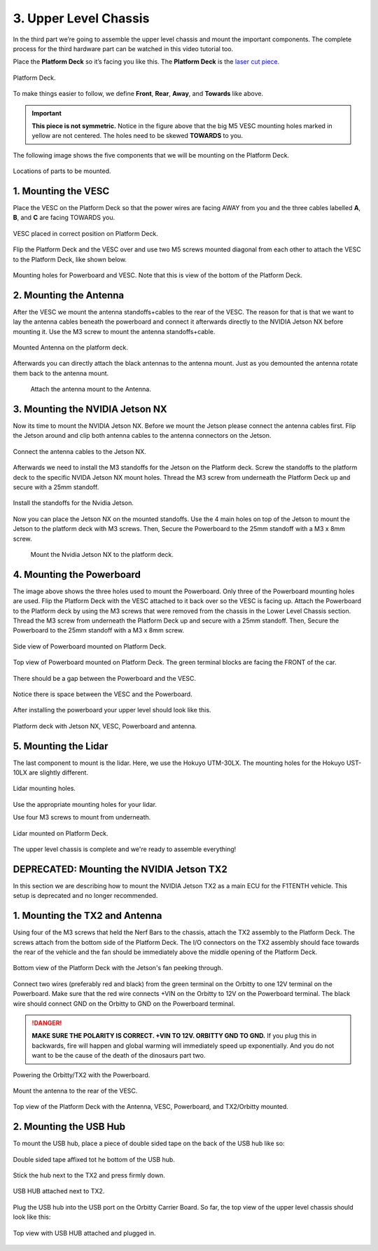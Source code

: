 .. _doc_build_upper_level:


3. Upper Level Chassis
========================

In the third part we’re going to assemble the upper level chassis and mount the important components. The complete process for the third hardware part can be watched in this video tutorial too.

.. raw:: html

	<iframe width="560" height="315" src="https://www.youtube.com/embed/L-V-0zzkl10?start=530" frameborder="0" allow="accelerometer; autoplay; clipboard-write; encrypted-media; gyroscope; picture-in-picture" allowfullscreen></iframe>


Place the **Platform Deck** so it’s facing you like this. The **Platform Deck** is the `laser cut piece <https://drive.google.com/drive/u/1/folders/1o3jRww0UwfmjTBDACD8qu7SDabRzpr5g>`_.

.. figure:: img/ulchassis/ulchassis01.JPG
	:align: center

	Platform Deck.

To make things easier to follow, we define **Front**, **Rear**, **Away**, and **Towards** like above.

.. important::
	**This piece is not symmetric.** Notice in the figure above that the big M5 VESC mounting holes marked in yellow are not centered. The holes need to be skewed **TOWARDS** to you.

The following image shows the five components that we will be mounting on the Platform Deck.

.. figure:: img/ulchassis/ulchassis02_NX.JPG
	:align: center

	Locations of parts to be mounted.

1. Mounting the VESC
-----------------------------------------
Place the VESC on the Platform Deck so that the power wires are facing AWAY from you and the three cables labelled **A**, **B**, and **C** are facing TOWARDS you.

.. figure:: img/ulchassis/ulchassis03.JPG
	:align: center

	VESC placed in correct position on Platform Deck.

Flip the Platform Deck and the VESC over and use two M5 screws mounted diagonal from each other to attach the VESC to the Platform Deck, like shown below.

.. figure:: img/ulchassis/ulchassis04.JPG
	:align: center

	Mounting holes for Powerboard and VESC. Note that this is view of the bottom of the Platform Deck.


2. Mounting the Antenna
-----------------------------------------
After the VESC we mount the antenna standoffs+cables to the rear of the VESC. The reason for that is that we want to lay the antenna cables beneath the powerboard and connect it afterwards directly to the NVIDIA Jetson NX before mounting it. Use the M3 screw to mount the antenna standoffs+cable.

.. figure:: img/ulchassis/ulchassisNX_02.JPG
	:align: center

	Mounted Antenna on the platform deck.

Afterwards you can directly attach the black antennas to the antenna mount. Just as you demounted the antenna rotate them back to the antenna mount.

	.. figure:: img/ulchassis/ulchassisNX_03.JPG
		:align: center

		Attach the antenna mount to the Antenna.

3. Mounting the NVIDIA Jetson NX
-----------------------------------------

Now its time to mount the NVIDIA Jetson NX. Before we mount the Jetson please connect the antenna cables first. Flip the Jetson around and clip both antenna cables to the antenna connectors on the Jetson.

.. figure:: img/ulchassis/ulchassisNX_04.JPG
	:align: center

	Connect the antenna cables to the Jetson NX.

Afterwards we need to install the M3 standoffs for the Jetson on the Platform deck. Screw the standoffs to the platform deck to the specific NVIDA Jetson NX mount holes. Thread the M3 screw from underneath the Platform Deck up and secure with a 25mm standoff.

.. figure:: img/ulchassis/ulchassisNX_05.JPG
	:align: center

	Install the standoffs for the Nvidia Jetson.

Now you can place the Jetson NX on the mounted standoffs. Use the 4 main holes on top of the Jetson to mount the Jetson to the platform deck with M3 screws. Then, Secure the Powerboard to the 25mm standoff with a M3 x 8mm screw.

	.. figure:: img/ulchassis/ulchassisNX_06.JPG
		:align: center

		Mount the Nvidia Jetson NX to the platform deck.

4. Mounting the Powerboard
-----------------------------------------

The image above shows the three holes used to mount the Powerboard. Only three of the Powerboard mounting holes are used. Flip the Platform Deck with the VESC attached to it back over so the VESC is facing up. Attach the Powerboard to the Platform deck by using the M3 screws that were removed from the chassis in the Lower Level Chassis section. Thread the M3 screw from underneath the Platform Deck up and secure with a 25mm standoff. Then, Secure the Powerboard to the 25mm standoff with a M3 x 8mm screw.

.. figure:: img/ulchassis/ulchassis19.JPG
	:align: center

	Side view of Powerboard mounted on Platform Deck.

.. figure:: img/ulchassis/ulchassis05.JPG
	:align: center

	Top view of Powerboard mounted on Platform Deck. The green terminal blocks are facing the FRONT of the car.

There should be a gap between the Powerboard and the VESC.

.. figure:: img/ulchassis/ulchassis06.JPG
	:align: center

	Notice there is space between the VESC and the Powerboard.

After installing the powerboard your upper level should look like this.

.. figure:: img/ulchassis/ulchassisNX_07.JPG
	:align: center

	Platform deck with Jetson NX, VESC, Powerboard and antenna.

5. Mounting the Lidar
---------------------------------------------------
The last component to mount is the lidar. Here, we use the Hokuyo UTM-30LX. The mounting holes for the Hokuyo UST-10LX are slightly different.

.. figure:: img/ulchassis/ulchassis20.JPG
	:align: center

	Lidar mounting holes.

Use the appropriate mounting holes for your lidar.

Use four M3 screws to mount from underneath.

.. figure:: img/ulchassis/ulchassis10.JPG
	:align: center

	Lidar mounted on Platform Deck.


The upper level chassis is complete and we're ready to assemble everything!

.. figure:: img/ulchassis/ulchassis21.gif
   :align: center
   :width: 300px

DEPRECATED: Mounting the NVIDIA Jetson TX2
-----------------------------------------
In this section we are describing how to mount the NVIDIA Jetson TX2 as a main ECU for the F1TENTH vehicle. This setup is deprecated and no longer recommended.

1. Mounting the TX2 and Antenna
------------------------------------------------
Using four of the M3 screws that held the Nerf Bars to the chassis, attach the TX2 assembly to the Platform Deck. The screws attach from the bottom side of the Platform Deck. The I/O connectors on the TX2 assembly should face towards the rear of the vehicle and the fan should be immediately above the middle opening of the Platform Deck.

.. figure:: img/ulchassis/ulchassis07.JPG
	:align: center

	Bottom view of the Platform Deck with the Jetson's fan peeking through.

Connect two wires (preferably red and black) from the green terminal on the Orbitty to one 12V terminal on the Powerboard. Make sure that the red wire connects +VIN on the Orbitty to 12V on the Powerboard terminal. The black wire should connect GND on the Orbitty to GND on the Powerboard terminal.

.. DANGER::
	**MAKE SURE THE POLARITY IS CORRECT. +VIN TO 12V. ORBITTY GND TO GND.** If you plug this in backwards, fire will happen and global warming will immediately speed up exponentially. And you do not want to be the cause of the death of the dinosaurs part two.

.. figure:: img/ulchassis/ulchassis11.JPG
	:align: center

	Powering the Orbitty/TX2 with the Powerboard.

Mount the antenna to the rear of the VESC.

.. figure:: img/ulchassis/ulchassis08.JPG
	:align: center

	Top view of the Platform Deck with the Antenna, VESC, Powerboard, and TX2/Orbitty mounted.

2. Mounting the USB Hub
------------------------------------------------

To mount the USB hub, place a piece of double sided tape on the back of the USB hub like so:

.. figure:: img/ulchassis/ulchassis12.JPG
	:align: center

	Double sided tape affixed tot he bottom of the USB hub.

Stick the hub next to the TX2 and press firmly down.

.. figure:: img/ulchassis/ulchassis13.JPG
	:align: center

	USB HUB attached next to TX2.

Plug the USB hub into the USB port on the Orbitty Carrier Board. So far, the top view of the upper level chassis should look like this:

.. figure:: img/ulchassis/ulchassis14.JPG
	:align: center

	Top view with USB HUB attached and plugged in.
